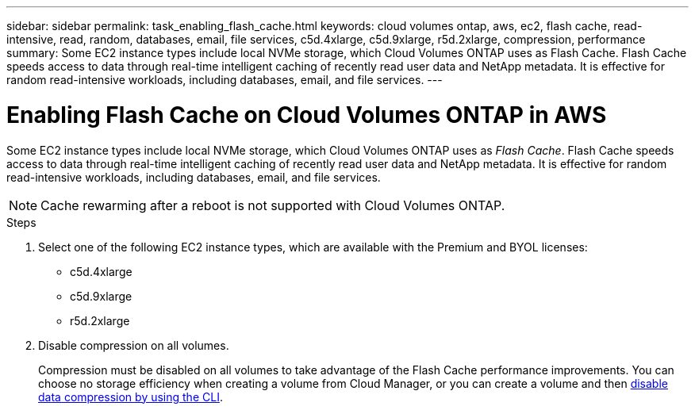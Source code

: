 ---
sidebar: sidebar
permalink: task_enabling_flash_cache.html
keywords: cloud volumes ontap, aws, ec2, flash cache, read-intensive, read, random, databases, email, file services, c5d.4xlarge, c5d.9xlarge, r5d.2xlarge, compression, performance
summary: Some EC2 instance types include local NVMe storage, which Cloud Volumes ONTAP uses as Flash Cache. Flash Cache speeds access to data through real-time intelligent caching of recently read user data and NetApp metadata. It is effective for random read-intensive workloads, including databases, email, and file services.
---

= Enabling Flash Cache on Cloud Volumes ONTAP in AWS
:hardbreaks:
:nofooter:
:icons: font
:linkattrs:
:imagesdir: ./media/

[.lead]
Some EC2 instance types include local NVMe storage, which Cloud Volumes ONTAP uses as _Flash Cache_. Flash Cache speeds access to data through real-time intelligent caching of recently read user data and NetApp metadata. It is effective for random read-intensive workloads, including databases, email, and file services.

NOTE: Cache rewarming after a reboot is not supported with Cloud Volumes ONTAP.

.Steps

. Select one of the following EC2 instance types, which are available with the Premium and BYOL licenses:

* c5d.4xlarge
* c5d.9xlarge
* r5d.2xlarge

. Disable compression on all volumes.
+
Compression must be disabled on all volumes to take advantage of the Flash Cache performance improvements. You can choose no storage efficiency when creating a volume from Cloud Manager, or you can create a volume and then http://docs.netapp.com/ontap-9/topic/com.netapp.doc.dot-cm-vsmg/GUID-8508A4CB-DB43-4D0D-97EB-859F58B29054.html[disable data compression by using the CLI^].
